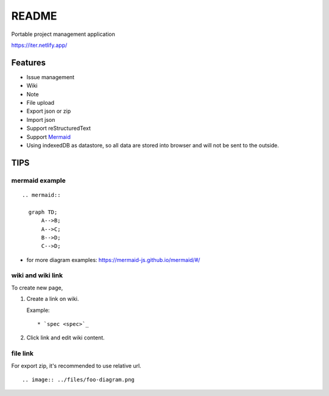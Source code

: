 ========
README
========

Portable project management application

https://iter.netlify.app/

Features
===========

* Issue management
* Wiki
* Note
* File upload
* Export json or zip
* Import json
* Support reStructuredText
* Support `Mermaid <http://mermaid-js.github.io/mermaid/>`_
* Using indexedDB as datastore, so all data are stored into browser and will not be sent to the outside.

TIPS
=======

mermaid example
--------------------

::

  .. mermaid::

    graph TD;
        A-->B;
        A-->C;
        B-->D;
        C-->D;

* for more diagram examples: https://mermaid-js.github.io/mermaid/#/

wiki and wiki link
---------------------

To create new page,

1. Create a link on wiki.

   Example:

   ::

     * `spec <spec>`_

2. Click link and edit wiki content.

file link
---------------

For export zip, it's recommended to use relative url.

::

  .. image:: ../files/foo-diagram.png
